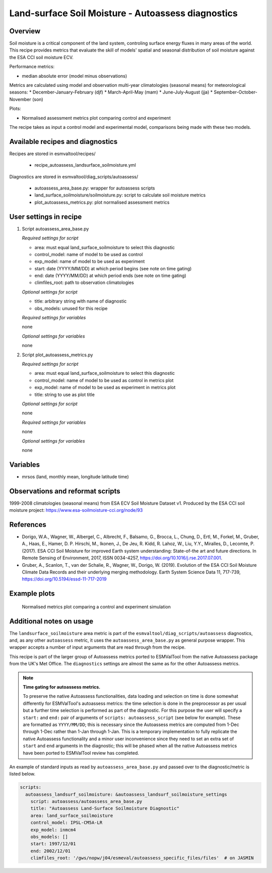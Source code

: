 .. _recipe_autoassess_landsurface_soilmoisture.rst:

Land-surface Soil Moisture - Autoassess diagnostics
===================================================

Overview
--------

Soil moisture is a critical component of the land system, controling surface
energy fluxes in many areas of the world. This recipe provides metrics that
evaluate the skill of models' spatial and seasonal distribution of soil
moisture against the ESA CCI soil moisture ECV.

Performance metrics:

* median absolute error (model minus observations)

Metrics are calculated using model and observation multi-year climatologies (seasonal means) 
for meteorological seasons:
* December-January-February (djf)
* March-April-May (mam)
* June-July-August (jja)
* September-October-November (son)

Plots:

* Normalised assessment metrics plot comparing control and experiment

The recipe takes as input a control model and experimental model, comparisons being made
with these two models.

Available recipes and diagnostics
---------------------------------

Recipes are stored in esmvaltool/recipes/

    * recipe_autoassess_landsurface_soilmoisture.yml

Diagnostics are stored in esmvaltool/diag_scripts/autoassess/

    * autoassess_area_base.py: wrapper for autoassess scripts
    * land_surface_soilmoisture/soilmoisture.py: script to calculate soil moisture
      metrics
    * plot_autoassess_metrics.py: plot normalised assessment metrics


User settings in recipe
-----------------------

#. Script autoassess_area_base.py

   *Required settings for script*

   * area: must equal land_surface_soilmoisture to select this diagnostic
   * control_model: name of model to be used as control
   * exp_model: name of model to be used as experiment
   * start: date (YYYY/MM/DD) at which period begins (see note on time gating)
   * end: date (YYYY/MM/DD) at which period ends (see note on time gating)
   * climfiles_root: path to observation climatologies

   *Optional settings for script*

   * title: arbitrary string with name of diagnostic
   * obs_models: unused for this recipe

   *Required settings for variables*

   none

   *Optional settings for variables*

   none


#. Script plot_autoassess_metrics.py

   *Required settings for script*

   * area: must equal land_surface_soilmoisture to select this diagnostic
   * control_model: name of model to be used as control in metrics plot
   * exp_model: name of model to be used as experiment in metrics plot
   * title: string to use as plot title

   *Optional settings for script*

   none

   *Required settings for variables*

   none

   *Optional settings for variables*

   none


Variables
---------

* mrsos (land, monthly mean, longitude latitude time)


Observations and reformat scripts
---------------------------------

1999-2008 climatologies (seasonal means) from ESA ECV Soil Moisture Dataset v1.
Produced by the ESA CCI soil moisture project: https://www.esa-soilmoisture-cci.org/node/93


References
----------
* Dorigo, W.A., Wagner, W., Albergel, C., Albrecht, F.,  Balsamo, G., Brocca, L., Chung, D., Ertl, M., Forkel, M., Gruber, A., Haas, E., Hamer, D. P. Hirschi, M., Ikonen, J., De Jeu, R. Kidd, R.  Lahoz, W., Liu, Y.Y., Miralles, D., Lecomte, P. (2017).  ESA CCI Soil Moisture for improved Earth system understanding: State-of-the art and future directions. In Remote Sensing of Environment, 2017,  ISSN 0034-4257, https://doi.org/10.1016/j.rse.2017.07.001.

* Gruber, A., Scanlon, T., van der Schalie, R., Wagner, W., Dorigo, W. (2019). Evolution of the ESA CCI Soil Moisture Climate Data Records and their underlying merging methodology. Earth System Science Data 11, 717-739, https://doi.org/10.5194/essd-11-717-2019


Example plots
-------------

.. figure:: /recipes/figures/autoassess_landsurface/Soilmoisture_Metrics.png
   :scale: 50 %
   :alt: Soilmoisture_Metrics.png

   Normalised metrics plot comparing a control and experiment simulation


Additional notes on usage
-------------------------
The ``landsurface_soilmoisture`` area metric is part of the ``esmvaltool/diag_scripts/autoassess`` diagnostics,
and, as any other ``autoassess`` metric, it uses the ``autoassess_area_base.py`` as general purpose
wrapper. This wrapper accepts a number of input arguments that are read through from the recipe.

This recipe is part of the larger group of Autoassess metrics ported to ESMValTool
from the native Autoassess package from the UK's Met Office. The ``diagnostics`` settings
are almost the same as for the other Autoassess metrics.

.. note::

   **Time gating for autoassess metrics.**

   To preserve the native Autoassess functionalities,
   data loading and selection on time is done somewhat
   differently for ESMValTool's autoassess metrics: the
   time selection is done in the preprocessor as per usual but
   a further time selection is performed as part of the diagnostic.
   For this purpose the user will specify a ``start:`` and ``end:``
   pair of arguments of ``scripts: autoassess_script`` (see below
   for example). These are formatted as ``YYYY/MM/DD``; this is
   necessary since the Autoassess metrics are computed from 1-Dec
   through 1-Dec rather than 1-Jan through 1-Jan. This is a temporary
   implementation to fully replicate the native Autoassess functionality
   and a minor user inconvenience since they need to set an extra set of
   ``start`` and ``end`` arguments in the diagnostic; this will be phased
   when all the native Autoassess metrics have been ported to ESMValTool
   review has completed.


An example of standard inputs as read by ``autoassess_area_base.py`` and passed
over to the diagnostic/metric is listed below.


.. code-block:: yaml

    scripts:
      autoassess_landsurf_soilmoisture: &autoassess_landsurf_soilmoisture_settings
        script: autoassess/autoassess_area_base.py
        title: "Autoassess Land-Surface Soilmoisture Diagnostic"
        area: land_surface_soilmoisture
        control_model: IPSL-CM5A-LR
        exp_model: inmcm4
        obs_models: []
        start: 1997/12/01
        end: 2002/12/01
        climfiles_root: '/gws/nopw/j04/esmeval/autoassess_specific_files/files'  # on JASMIN
